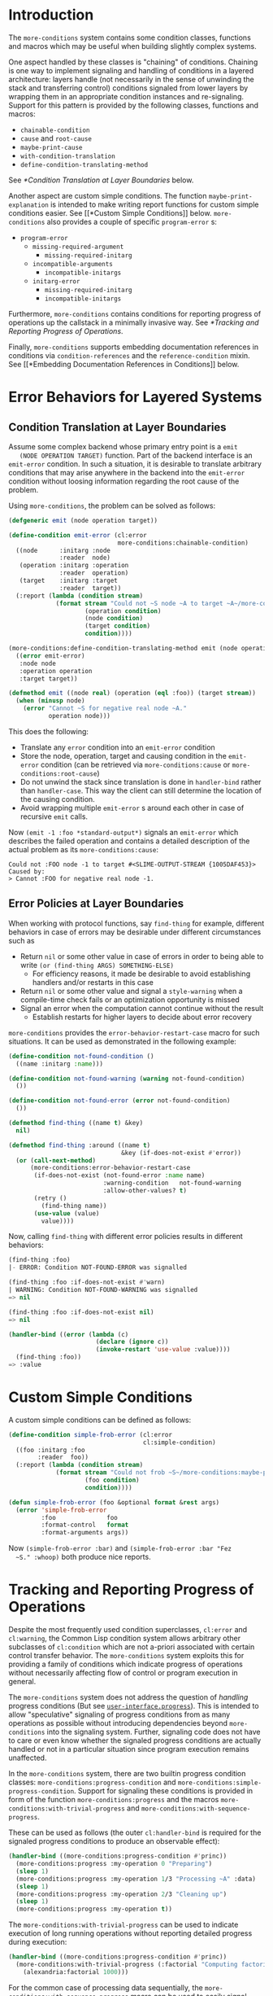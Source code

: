 * Introduction
  The =more-conditions= system contains some condition classes,
  functions and macros which may be useful when building slightly
  complex systems.

  One aspect handled by these classes is "chaining" of
  conditions. Chaining is one way to implement signaling and handling
  of conditions in a layered architecture: layers handle (not
  necessarily in the sense of unwinding the stack and transferring
  control) conditions signaled from lower layers by wrapping them in
  an appropriate condition instances and re-signaling. Support for
  this pattern is provided by the following classes, functions and
  macros:
  + =chainable-condition=
  + =cause= and =root-cause=
  + =maybe-print-cause=
  + =with-condition-translation=
  + =define-condition-translating-method=
  See [[*Condition Translation at Layer Boundaries]] below.

  Another aspect are custom simple conditions. The function
  =maybe-print-explanation= is intended to make writing report
  functions for custom simple conditions easier. See [[*Custom Simple
  Conditions]] below. =more-conditions= also provides a couple of
  specific =program-error= s:
  + =program-error=
    + =missing-required-argument=
      + =missing-required-initarg=
    + =incompatible-arguments=
      + =incompatible-initargs=
    + =initarg-error=
      + =missing-required-initarg=
      + =incompatible-initargs=

  Furthermore, =more-conditions= contains conditions for reporting
  progress of operations up the callstack in a minimally invasive
  way. See [[*Tracking and Reporting Progress of Operations]].

  Finally, =more-conditions= supports embedding documentation
  references in conditions via =condition-references= and the
  =reference-condition= mixin. See [[*Embedding Documentation References
  in Conditions]] below.

* Error Behaviors for Layered Systems
** Condition Translation at Layer Boundaries
   Assume some complex backend whose primary entry point is a =emit
   (NODE OPERATION TARGET)= function. Part of the backend interface is
   an =emit-error= condition. In such a situation, it is desirable to
   translate arbitrary conditions that may arise anywhere in the
   backend into the =emit-error= condition without loosing information
   regarding the root cause of the problem.

   Using =more-conditions=, the problem can be solved as follows:
   #+BEGIN_SRC lisp
   (defgeneric emit (node operation target))

   (define-condition emit-error (cl:error
                                 more-conditions:chainable-condition)
     ((node      :initarg :node
                 :reader  node)
      (operation :initarg :operation
                 :reader  operation)
      (target    :initarg :target
                 :reader  target))
     (:report (lambda (condition stream)
                (format stream "Could not ~S node ~A to target ~A~/more-conditions:maybe-print-cause/"
                        (operation condition)
                        (node condition)
                        (target condition)
                        condition))))

   (more-conditions:define-condition-translating-method emit (node operation target)
     ((error emit-error)
      :node node
      :operation operation
      :target target))

   (defmethod emit ((node real) (operation (eql :foo)) (target stream))
     (when (minusp node)
       (error "Cannot ~S for negative real node ~A."
              operation node)))
   #+END_SRC
   This does the following:
   + Translate any =error= condition into an =emit-error= condition
   + Store the node, operation, target and causing condition in the
     =emit-error= condition (can be retrieved via
     =more-conditions:cause= or =more-conditions:root-cause=)
   + Do not unwind the stack since translation is done in
     =handler-bind= rather than =handler-case=. This way the client can
     still determine the location of the causing condition.
   + Avoid wrapping multiple =emit-error= s around each other in case
     of recursive =emit= calls.

   Now =(emit -1 :foo *standard-output*)= signals an =emit-error= which
   describes the failed operation and contains a detailed description
   of the actual problem as its =more-conditions:cause=:
   #+BEGIN_EXAMPLE
   Could not :FOO node -1 to target #<SLIME-OUTPUT-STREAM {1005DAF453}> Caused by:
   > Cannot :FOO for negative real node -1.
   #+END_EXAMPLE
** Error Policies at Layer Boundaries
   When working with protocol functions, say =find-thing= for example,
   different behaviors in case of errors may be desirable under
   different circumstances such as
   + Return =nil= or some other value in case of errors in order to
     being able to write =(or (find-thing ARGS) SOMETHING-ELSE)=
     + For efficiency reasons, it made be desirable to avoid
       establishing handlers and/or restarts in this case
   + Return =nil= or some other value and signal a =style-warning=
     when a compile-time check fails or an optimization opportunity
     is missed
   + Signal an error when the computation cannot continue without the
     result
     + Establish restarts for higher layers to decide about error
       recovery

   =more-conditions= provides the =error-behavior-restart-case= macro
   for such situations. It can be used as demonstrated in the
   following example:
   #+BEGIN_SRC lisp
   (define-condition not-found-condition ()
     ((name :initarg :name)))

   (define-condition not-found-warning (warning not-found-condition)
     ())

   (define-condition not-found-error (error not-found-condition)
     ())

   (defmethod find-thing ((name t) &key)
     nil)

   (defmethod find-thing :around ((name t)
                                  &key (if-does-not-exist #'error))
     (or (call-next-method)
         (more-conditions:error-behavior-restart-case
          (if-does-not-exist (not-found-error :name name)
                             :warning-condition   not-found-warning
                             :allow-other-values? t)
          (retry ()
            (find-thing name))
          (use-value (value)
            value))))
   #+END_SRC
   Now, calling =find-thing= with different error policies results in
   different behaviors:
   #+BEGIN_SRC lisp
   (find-thing :foo)
   |- ERROR: Condition NOT-FOUND-ERROR was signalled

   (find-thing :foo :if-does-not-exist #'warn)
   | WARNING: Condition NOT-FOUND-WARNING was signalled
   => nil

   (find-thing :foo :if-does-not-exist nil)
   => nil

   (handler-bind ((error (lambda (c)
                           (declare (ignore c))
                           (invoke-restart 'use-value :value))))
     (find-thing :foo))
   => :value
   #+END_SRC
* Custom Simple Conditions
  A custom simple conditions can be defined as follows:
  #+BEGIN_SRC lisp
    (define-condition simple-frob-error (cl:error
                                         cl:simple-condition)
      ((foo :initarg :foo
            :reader  foo))
      (:report (lambda (condition stream)
                 (format stream "Could not frob ~S~/more-conditions:maybe-print-explanation/"
                         (foo condition)
                         condition))))

    (defun simple-frob-error (foo &optional format &rest args)
      (error 'simple-frob-error
             :foo              foo
             :format-control   format
             :format-arguments args))
  #+END_SRC
  Now =(simple-frob-error :bar)= and =(simple-frob-error :bar "Fez
  ~S." :whoop)= both produce nice reports.
* Tracking and Reporting Progress of Operations
  Despite the most frequently used condition superclasses, =cl:error=
  and =cl:warning=, the Common Lisp condition system allows arbitrary
  other subclasses of =cl:condition= which are not a-priori associated
  with certain control transfer behavior. The =more-conditions= system
  exploits this for providing a family of conditions which indicate
  progress of operations without necessarily affecting flow of control
  or program execution in general.

  The =more-conditions= system does not address the question of
  /handling/ progress conditions (But see
  [[http://github.com/scymtym/user-interface.progress][=user-interface.progress=]]). This is intended to allow "speculative"
  signaling of progress conditions from as many operations as possible
  without introducing dependencies beyond =more-conditions= into the
  signaling system. Further, signaling code does not have to care or
  even know whether the signaled progress conditions are actually
  handled or not in a particular situation since program execution
  remains unaffected.

  In the =more-conditions= system, there are two builtin progress
  condition classes: =more-conditions:progress-condition= and
  =more-conditions:simple-progress-condition=. Support for signaling
  these conditions is provided in form of the function
  =more-conditions:progress= and the macros
  =more-conditions:with-trivial-progress= and
  =more-conditions:with-sequence-progress=.

  These can be used as follows (the outer =cl:handler-bind= is
  required for the signaled progress conditions to produce an
  observable effect):
  #+BEGIN_SRC lisp
  (handler-bind ((more-conditions:progress-condition #'princ))
    (more-conditions:progress :my-operation 0 "Preparing")
    (sleep 1)
    (more-conditions:progress :my-operation 1/3 "Processing ~A" :data)
    (sleep 1)
    (more-conditions:progress :my-operation 2/3 "Cleaning up")
    (sleep 1)
    (more-conditions:progress :my-operation t))
  #+END_SRC

  The =more-conditions:with-trivial-progress= can be used to indicate
  execution of long running operations without reporting detailed
  progress during execution:
  #+BEGIN_SRC lisp
  (handler-bind ((more-conditions:progress-condition #'princ))
    (more-conditions:with-trivial-progress (:factorial "Computing factorial of ~D" 1000)
      (alexandria:factorial 1000)))
  #+END_SRC

  For the common case of processing data sequentially, the
  =more-conditions:with-sequence-progress= macro can be used to
  easily signal progress conditions:
  #+BEGIN_SRC lisp
  (handler-bind ((more-conditions:progress-condition #'princ))
    (let ((items (alexandria:iota 5)))
      (more-conditions:with-sequence-progress (:frob items)
        (dolist (item items)
          (more-conditions:progress "Processing element ~A" item)
          (sleep 1)))))
  #+END_SRC
* Embedding Documentation References in Conditions
  It is sometimes useful to include pointers to documentation in
  signaled conditions. =more-conditions= supports this via the generic
  function =condition-references= and the mixin class
  =reference-condition=. =condition-references= returns a list of
  references of the form =(DOCUMENT PART [LINK])=. The type
  =reference-spec= and the readers =reference-document=,
  =reference-part=, =reference-link= deal with these
  references. =reference-condition= stores a list of such references
  and =condition-references= collects all references traversing
  =cause= relations.

  For example, the following condition
  #+BEGIN_SRC lisp
  (define-condition foo-error (error
                               more-conditions:reference-condition
                               more-conditions:chainable-condition)
    ()
    (:report (lambda (condition stream)
               ;; Prevent reference printing in causing condition(s)
               (let ((more-conditions:*print-references* nil))
                 (format stream "Foo Error.~/more-conditions:maybe-print-cause/"
                         condition)))))

  (error 'foo-error
         :cause      (make-condition 'foo-error
                                     :references '((:foo "bar")
                                                   (:foo "baz")
                                                   (:bar "fez" "http://whoop.org")))
         :references '((:foo "bar")
                       (:fez "whiz")))
  #+END_SRC
  would print the following report:
  #+BEGIN_EXAMPLE
  Foo Error. Caused by:
  > Foo Error.
  See also:
    FOO, bar
    FOO, baz
    BAR, fez <http://whoop.org>
    FEZ, whiz
  #+END_EXAMPLE
  Note how references from the causing condition are collected and
  printed.

* settings                                                         :noexport:

# Local Variables:
# mode: org
# End:
